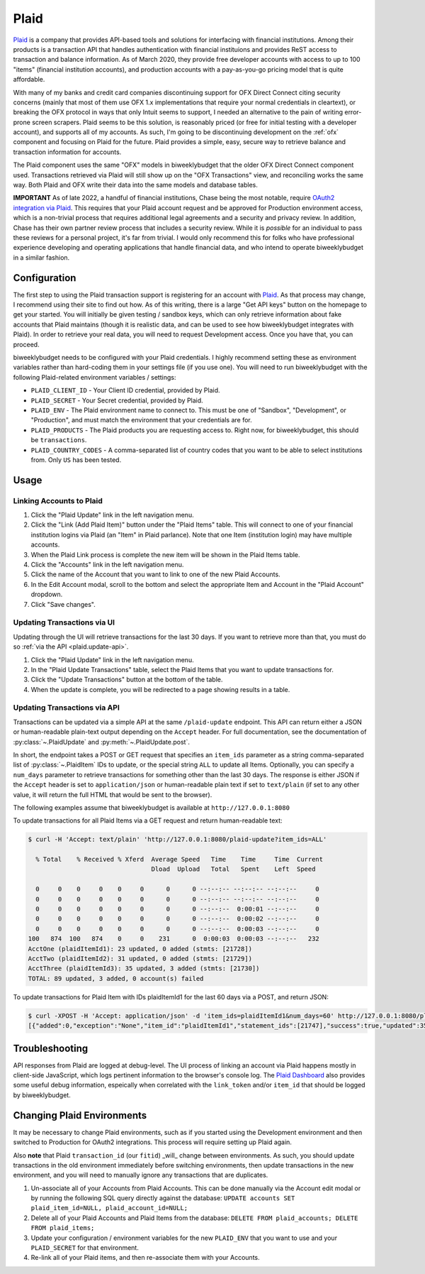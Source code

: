 .. _plaid:

Plaid
=====

`Plaid <https://plaid.com/>`__ is a company that provides API-based tools and solutions for interfacing with financial institutions. Among their products is a transaction API that handles authentication with financial instituions and provides ReST access to transaction and balance information. As of March 2020, they provide free developer accounts with access to up to 100 "items" (financial institution accounts), and production accounts with a pay-as-you-go pricing model that is quite affordable.

With many of my banks and credit card companies discontinuing support for OFX Direct Connect citing security concerns (mainly that most of them use OFX 1.x implementations that require your normal credentials in cleartext), or breaking the OFX protocol in ways that only Intuit seems to support, I needed an alternative to the pain of writing error-prone screen scrapers. Plaid seems to be this solution, is reasonably priced (or free for initial testing with a developer account), and supports all of my accounts. As such, I'm going to be discontinuing development on the :ref:`ofx` component and focusing on Plaid for the future. Plaid provides a simple, easy, secure way to retrieve balance and transaction information for accounts.

The Plaid component uses the same "OFX" models in biweeklybudget that the older OFX Direct Connect component used. Transactions retrieved via Plaid will still show up on the "OFX Transactions" view, and reconciling works the same way. Both Plaid and OFX write their data into the same models and database tables.

**IMPORTANT** As of late 2022, a handful of financial institutions, Chase being the most notable, require `OAuth2 integration via Plaid <https://plaid.com/docs/link/oauth/>`__. This requires that your Plaid account request and be approved for Production environment access, which is a non-trivial process that requires additional legal agreements and a security and privacy review. In addition, Chase has their own partner review process that includes a security review. While it is *possible* for an individual to pass these reviews for a personal project, it's far from trivial. I would only recommend this for folks who have professional experience developing and operating applications that handle financial data, and who intend to operate biweeklybudget in a similar fashion.

.. _plaid.configuration:

Configuration
-------------

The first step to using the Plaid transaction support is registering for an account with `Plaid <https://plaid.com/>`__. As that process may change, I recommend using their site to find out how. As of this writing, there is a large "Get API keys" button on the homepage to get your started. You will initially be given testing / sandbox keys, which can only retrieve information about fake accounts that Plaid maintains (though it is realistic data, and can be used to see how biweeklybudget integrates with Plaid). In order to retrieve your real data, you will need to request Development access. Once you have that, you can proceed.

biweeklybudget needs to be configured with your Plaid credentials. I highly recommend setting these as environment variables rather than hard-coding them in your settings file (if you use one). You will need to run biweeklybudget with the following Plaid-related environment variables / settings:

* ``PLAID_CLIENT_ID`` - Your Client ID credential, provided by Plaid.
* ``PLAID_SECRET`` - Your Secret credential, provided by Plaid.
* ``PLAID_ENV`` - The Plaid environment name to connect to. This must be one of "Sandbox", "Development", or "Production", and must match the environment that your credentials are for.
* ``PLAID_PRODUCTS`` - The Plaid products you are requesting access to. Right now, for biweeklybudget, this should be ``transactions``.
* ``PLAID_COUNTRY_CODES`` - A comma-separated list of country codes that you want to be able to select institutions from. Only ``US`` has been tested.

.. _plaid.usage:

Usage
-----

.. _plaid.linking:

Linking Accounts to Plaid
+++++++++++++++++++++++++

1. Click the "Plaid Update" link in the left navigation menu.
2. Click the "Link (Add Plaid Item)" button under the "Plaid Items" table. This will connect to one of your financial institution logins via Plaid (an "Item" in Plaid parlance). Note that one Item (institution login) may have multiple accounts.
3. When the Plaid Link process is complete the new item will be shown in the Plaid Items table.
4. Click the "Accounts" link in the left navigation menu.
5. Click the name of the Account that you want to link to one of the new Plaid Accounts.
6. In the Edit Account modal, scroll to the bottom and select the appropriate Item and Account in the "Plaid Account" dropdown.
7. Click "Save changes".

.. _plaid.update-ui:

Updating Transactions via UI
++++++++++++++++++++++++++++

Updating through the UI will retrieve transactions for the last 30 days. If you want to retrieve more than that, you must do so :ref:`via the API <plaid.update-api>`.

1. Click the "Plaid Update" link in the left navigation menu.
2. In the "Plaid Update Transactions" table, select the Plaid Items that you want to update transactions for.
3. Click the "Update Transactions" button at the bottom of the table.
4. When the update is complete, you will be redirected to a page showing results in a table.

.. _plaid.update-api:

Updating Transactions via API
+++++++++++++++++++++++++++++

Transactions can be updated via a simple API at the same ``/plaid-update`` endpoint. This API can return either a JSON or human-readable plain-text output depending on the ``Accept`` header. For full documentation, see the documentation of :py:class:`~.PlaidUpdate` and :py:meth:`~.PlaidUpdate.post`.

In short, the endpoint takes a POST or GET request that specifies an ``item_ids`` parameter as a string comma-separated list of :py:class:`~.PlaidItem` IDs to update, or the special string ``ALL`` to update all Items. Optionally, you can specify a ``num_days`` parameter to retrieve transactions for something other than the last 30 days. The response is either JSON if the ``Accept`` header is set to ``application/json`` or human-readable plain text if set to ``text/plain`` (if set to any other value, it will return the full HTML that would be sent to the browser).

The following examples assume that biweeklybudget is available at ``http://127.0.0.1:8080``

To update transactions for all Plaid Items via a GET request and return human-readable text:

.. code-block:: bash

    $ curl -H 'Accept: text/plain' 'http://127.0.0.1:8080/plaid-update?item_ids=ALL'

      % Total    % Received % Xferd  Average Speed   Time    Time     Time  Current
                                     Dload  Upload   Total   Spent    Left  Speed

      0     0    0     0    0     0      0      0 --:--:-- --:--:-- --:--:--     0
      0     0    0     0    0     0      0      0 --:--:-- --:--:-- --:--:--     0
      0     0    0     0    0     0      0      0 --:--:--  0:00:01 --:--:--     0
      0     0    0     0    0     0      0      0 --:--:--  0:00:02 --:--:--     0
      0     0    0     0    0     0      0      0 --:--:--  0:00:03 --:--:--     0
    100   874  100   874    0     0    231      0  0:00:03  0:00:03 --:--:--   232
    AcctOne (plaidItemId1): 23 updated, 0 added (stmts: [21728])
    AcctTwo (plaidItemId2): 31 updated, 0 added (stmts: [21729])
    AcctThree (plaidItemId3): 35 updated, 3 added (stmts: [21730])
    TOTAL: 89 updated, 3 added, 0 account(s) failed

To update transactions for Plaid Item with IDs plaidItemId1 for the last 60 days via a POST, and return JSON:

.. code-block:: bash

    $ curl -XPOST -H 'Accept: application/json' -d 'item_ids=plaidItemId1&num_days=60' http://127.0.0.1:8080/plaid-update
    [{"added":0,"exception":"None","item_id":"plaidItemId1","statement_ids":[21747],"success":true,"updated":35}]


.. _plaid.troubleshooting:

Troubleshooting
---------------

API responses from Plaid are logged at debug-level. The UI process of linking an account via Plaid happens mostly in client-side JavaScript, which logs pertinent information to the browser's console log. The `Plaid Dashboard <https://dashboard.plaid.com/>`__ also provides some useful debug information, espeically when correlated with the ``link_token`` and/or ``item_id`` that should be logged by biweeklybudget.

.. _plaid.change-env:

Changing Plaid Environments
---------------------------

It may be necessary to change Plaid environments, such as if you started using the Development environment and then switched to Production for OAuth2 integrations. This process will require setting up Plaid again.

Also **note** that Plaid ``transaction_id`` (our ``fitid``) _will_ change between environments. As such, you should update transactions in the old environment immediately before switching environments, then update transactions in the new environment, and you will need to manually ignore any transactions that are duplicates.

1. Un-associate all of your Accounts from Plaid Accounts. This can be done manually via the Account edit modal or by running the following SQL query directly against the database: ``UPDATE accounts SET plaid_item_id=NULL, plaid_account_id=NULL;``
2. Delete all of your Plaid Accounts and Plaid Items from the database: ``DELETE FROM plaid_accounts; DELETE FROM plaid_items;``
3. Update your configuration / environment variables for the new ``PLAID_ENV`` that you want to use and your ``PLAID_SECRET`` for that environment.
4. Re-link all of your Plaid items, and then re-associate them with your Accounts.

